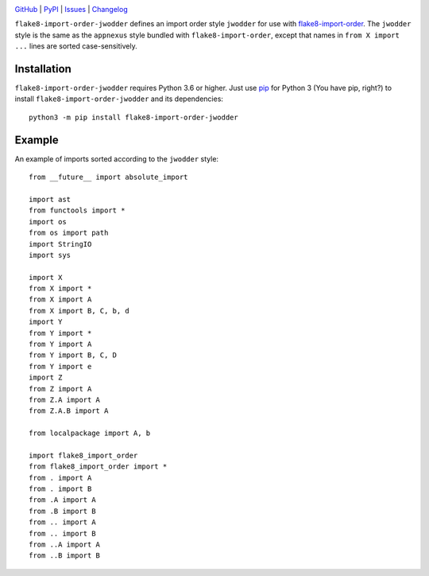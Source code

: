 .. image:: http://www.repostatus.org/badges/latest/active.svg
    :target: http://www.repostatus.org/#active
    :alt: Project Status: Active — The project has reached a stable, usable
          state and is being actively developed.

.. image:: https://github.com/jwodder/flake8-import-order-jwodder/workflows/Test/badge.svg?branch=master
    :target: https://github.com/jwodder/flake8-import-order-jwodder/actions?workflow=Test
    :alt: CI Status

.. image:: https://codecov.io/gh/jwodder/flake8-import-order-jwodder/branch/master/graph/badge.svg
    :target: https://codecov.io/gh/jwodder/flake8-import-order-jwodder

.. image:: https://img.shields.io/pypi/pyversions/flake8-import-order-jwodder.svg
    :target: https://pypi.org/project/flake8-import-order-jwodder/

.. image:: https://img.shields.io/github/license/jwodder/flake8-import-order-jwodder.svg
    :target: https://opensource.org/licenses/MIT
    :alt: MIT License

`GitHub <https://github.com/jwodder/flake8-import-order-jwodder>`_
| `PyPI <https://pypi.org/project/flake8-import-order-jwodder/>`_
| `Issues <https://github.com/jwodder/flake8-import-order-jwodder/issues>`_
| `Changelog <https://github.com/jwodder/flake8-import-order-jwodder/blob/master/CHANGELOG.md>`_

``flake8-import-order-jwodder`` defines an import order style ``jwodder`` for
use with `flake8-import-order
<https://pypi.org/project/flake8-import-order/>`_.  The ``jwodder`` style is
the same as the ``appnexus`` style bundled with ``flake8-import-order``, except
that names in ``from X import ...`` lines are sorted case-sensitively.

Installation
============
``flake8-import-order-jwodder`` requires Python 3.6 or higher.  Just use `pip
<https://pip.pypa.io>`_ for Python 3 (You have pip, right?) to install
``flake8-import-order-jwodder`` and its dependencies::

    python3 -m pip install flake8-import-order-jwodder


Example
=======
An example of imports sorted according to the ``jwodder`` style::

    from __future__ import absolute_import

    import ast
    from functools import *
    import os
    from os import path
    import StringIO
    import sys

    import X
    from X import *
    from X import A
    from X import B, C, b, d
    import Y
    from Y import *
    from Y import A
    from Y import B, C, D
    from Y import e
    import Z
    from Z import A
    from Z.A import A
    from Z.A.B import A

    from localpackage import A, b

    import flake8_import_order
    from flake8_import_order import *
    from . import A
    from . import B
    from .A import A
    from .B import B
    from .. import A
    from .. import B
    from ..A import A
    from ..B import B
